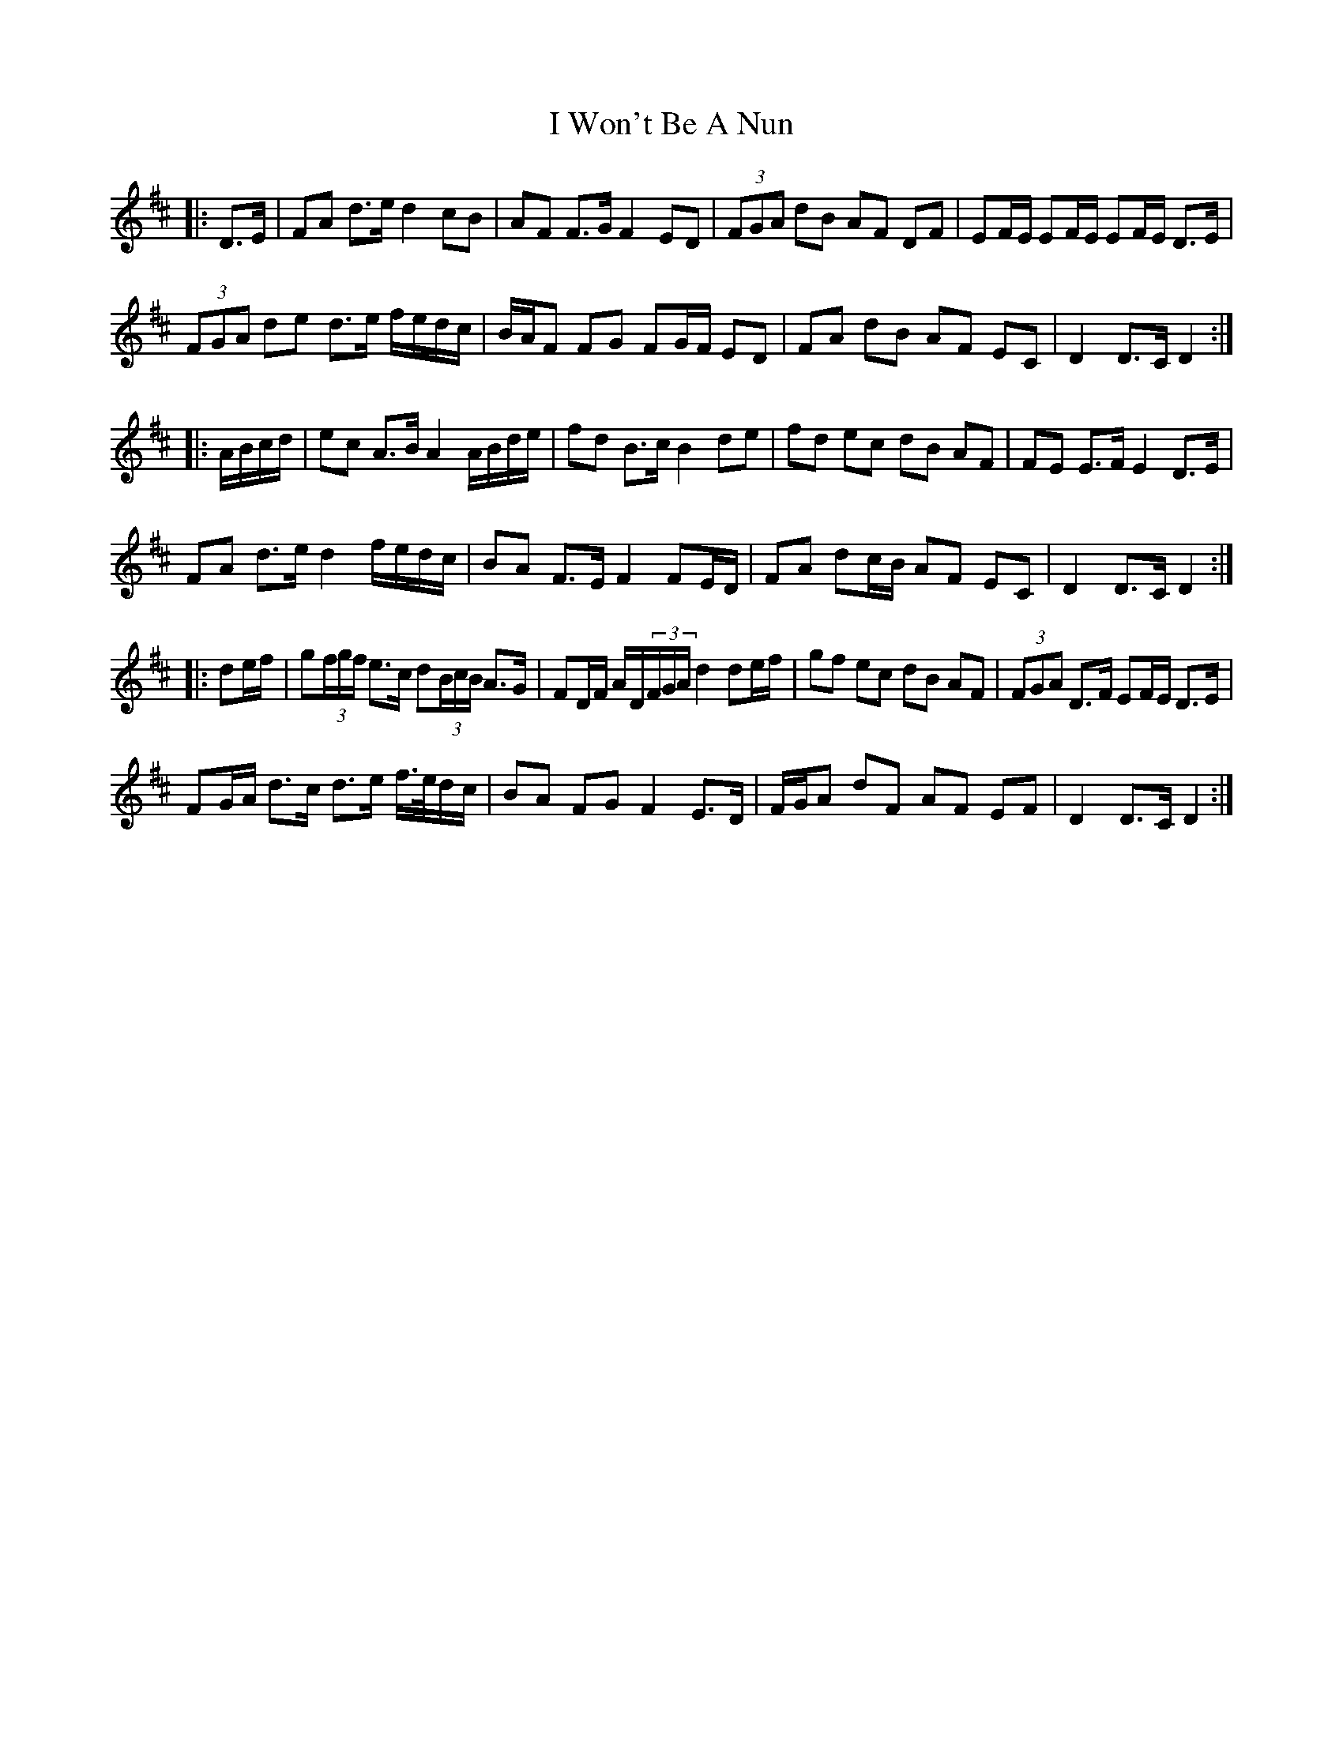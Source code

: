 X: 18633
T: I Won't Be A Nun
R: march
M: 
K: Dmajor
|:D>E|FA d>e d2 cB|AF F>G F2 ED|(3FGA dB AF DF|EF/E/ EF/E/ EF/E/ D>E|
(3FGA de d>e f/e/d/c/|B/A/F FG FG/F/ ED|FA dB AF EC|D2 D>C D2:|
|:A/B/c/d/|ec A>B A2 A/B/d/e/|fd B>c B2 de|fd ec dB AF|FE E>F E2 D>E|
FA d>e d2 f/e/d/c/|BA F>E F2 FE/D/|FA dc/B/ AF EC|D2 D>C D2:|
|:de/f/|g(3f/g/f/ e>c d(3B/c/B/ A>G|FD/F/ A/D/(3F/G/A/ d2 de/f/|gf ec dB AF|(3FGA D>F EF/E/ D>E|
FG/A/ d>c d>e f/>e/d/c/|BA FG F2 E>D|F/G/A dF AF EF|D2 D>C D2:|

